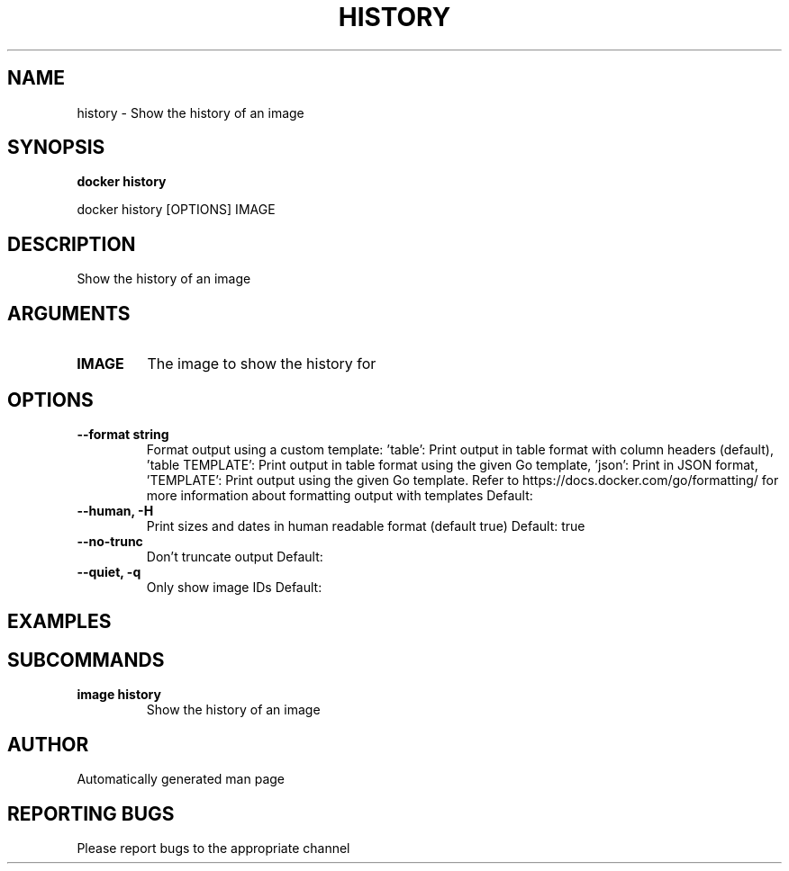 .TH HISTORY 1 "April 2025" "CmdDocGen" "User Commands"
.SH NAME
history \- Show the history of an image
.SH SYNOPSIS
.B docker history
.PP
docker history [OPTIONS] IMAGE
.SH DESCRIPTION
Show the history of an image
.SH ARGUMENTS
.TP
.B IMAGE
The image to show the history for
.SH OPTIONS
.TP
.B --format string
Format output using a custom template: 'table': Print output in table format with column headers (default), 'table TEMPLATE': Print output in table format using the given Go template, 'json': Print in JSON format, 'TEMPLATE': Print output using the given Go template. Refer to https://docs.docker.com/go/formatting/ for more information about formatting output with templates
Default: 
.TP
.B --human, -H
Print sizes and dates in human readable format (default true)
Default: true
.TP
.B --no-trunc
Don't truncate output
Default: 
.TP
.B --quiet, -q
Only show image IDs
Default: 
.SH EXAMPLES
.SH SUBCOMMANDS
.TP
.B image history
Show the history of an image
.SH AUTHOR
Automatically generated man page
.SH REPORTING BUGS
Please report bugs to the appropriate channel
